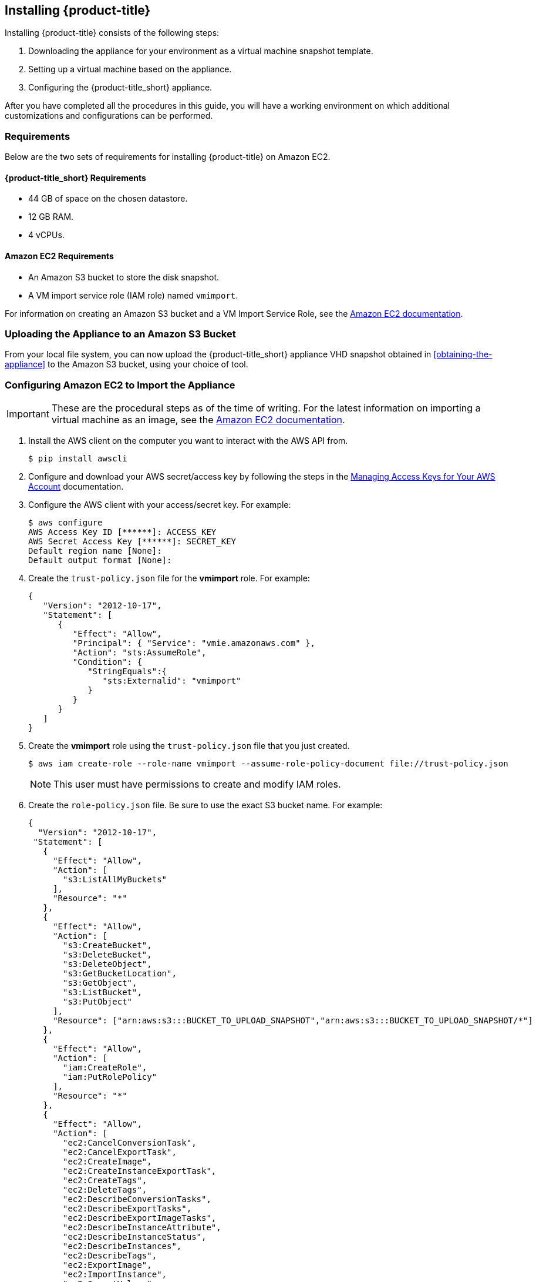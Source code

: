 [[installing-cloudforms-aws]]
== Installing {product-title}

Installing {product-title} consists of the following steps:

. Downloading the appliance for your environment as a virtual machine snapshot template.
. Setting up a virtual machine based on the appliance.
. Configuring the {product-title_short} appliance.

After you have completed all the procedures in this guide, you will have a working environment on which additional customizations and configurations can be performed.

ifdef::miq[]
[[obtaining-the-appliance]]
=== Obtaining the appliance

. In a browser, navigate to link:manageiq.org/download[].
. Select *Amazon* from the *--Choose your platform--* list.
. Select *Stable* from the *--Choose a release-git add-* list.
. Follow the instructions to download the appliance.
endif::miq[]

ifdef::cfme[]
[[obtaining-the-appliance]]
=== Obtaining the Appliance

. Go to link:https://access.redhat.com[access.redhat.com] and log in to the Red Hat Customer Portal using your customer account details.
. Click *Downloads* in the menu bar.
. Click *A-Z* to sort the product downloads alphabetically.
. Click *Red Hat CloudForms* to access the product download page.
. From the list of installers and images, click the *Download Now* link for *CFME EC2 Virtual Appliance*.
endif::cfme[]

[[requirements]]
=== Requirements

Below are the two sets of requirements for installing {product-title} on Amazon EC2.

==== {product-title_short} Requirements

* 44 GB of space on the chosen datastore.
* 12 GB RAM.
* 4 vCPUs.

==== Amazon EC2 Requirements

* An Amazon S3 bucket to store the disk snapshot.
* A VM import service role (IAM role) named `vmimport`.

For information on creating an Amazon S3 bucket and a VM Import Service Role, see the link:https://docs.aws.amazon.com/vm-import/latest/userguide/vmimport-image-import.html[Amazon EC2 documentation].

[[uploading-the-appliance-on-amazon-ec2]]
=== Uploading the Appliance to an Amazon S3 Bucket

From your local file system, you can now upload the {product-title_short} appliance VHD snapshot obtained in xref:obtaining-the-appliance[] to the Amazon S3 bucket, using your choice of tool.


[[configure-ec2-import-appliance]]
=== Configuring Amazon EC2 to Import the Appliance

[IMPORTANT]
====
These are the procedural steps as of the time of writing. For the latest information on importing a virtual machine as an image, see the link:https://docs.aws.amazon.com/vm-import/latest/userguide/vmimport-image-import.html[Amazon EC2 documentation].
====

. Install the AWS client on the computer you want to interact with the AWS API from.
+
----
$ pip install awscli
----
+
. Configure and download your AWS secret/access key by following the steps in the link:https://docs.aws.amazon.com/general/latest/gr/managing-aws-access-keys.html[Managing Access Keys for Your AWS Account] documentation.
. Configure the AWS client with your access/secret key. For example:
+
----

$ aws configure
AWS Access Key ID [******]: ACCESS_KEY
AWS Secret Access Key [******]: SECRET_KEY
Default region name [None]:
Default output format [None]:
----
+
. Create the `trust-policy.json` file for the *vmimport* role. For example:
+
----

{
   "Version": "2012-10-17",
   "Statement": [
      {
         "Effect": "Allow",
         "Principal": { "Service": "vmie.amazonaws.com" },
         "Action": "sts:AssumeRole",
         "Condition": {
            "StringEquals":{
               "sts:Externalid": "vmimport"
            }
         }
      }
   ]
}
----
+
. Create the *vmimport* role using the `trust-policy.json` file that you just created.
+
----
$ aws iam create-role --role-name vmimport --assume-role-policy-document file://trust-policy.json
----
+
[NOTE]
====
This user must have permissions to create and modify IAM roles.
====
. Create the `role-policy.json` file. Be sure to use the exact S3 bucket name. For example:
+
----
{
  "Version": "2012-10-17",
 "Statement": [
   {
     "Effect": "Allow",
     "Action": [
       "s3:ListAllMyBuckets"
     ],
     "Resource": "*"
   },
   {
     "Effect": "Allow",
     "Action": [
       "s3:CreateBucket",
       "s3:DeleteBucket",
       "s3:DeleteObject",
       "s3:GetBucketLocation",
       "s3:GetObject",
       "s3:ListBucket",
       "s3:PutObject"
     ],
     "Resource": ["arn:aws:s3:::BUCKET_TO_UPLOAD_SNAPSHOT","arn:aws:s3:::BUCKET_TO_UPLOAD_SNAPSHOT/*"]
   },
   {
     "Effect": "Allow",
     "Action": [
       "iam:CreateRole",
       "iam:PutRolePolicy"
     ],
     "Resource": "*"
   },
   {
     "Effect": "Allow",
     "Action": [
       "ec2:CancelConversionTask",
       "ec2:CancelExportTask",
       "ec2:CreateImage",
       "ec2:CreateInstanceExportTask",
       "ec2:CreateTags",
       "ec2:DeleteTags",
       "ec2:DescribeConversionTasks",
       "ec2:DescribeExportTasks",
       "ec2:DescribeExportImageTasks",
       "ec2:DescribeInstanceAttribute",
       "ec2:DescribeInstanceStatus",
       "ec2:DescribeInstances",
       "ec2:DescribeTags",
       "ec2:ExportImage",
       "ec2:ImportInstance",
       "ec2:ImportVolume",
       "ec2:StartInstances",
       "ec2:StopInstances",
       "ec2:TerminateInstances",
       "ec2:ImportImage",
       "ec2:ImportSnapshot",
       "ec2:DescribeImportImageTasks",
       "ec2:DescribeImportSnapshotTasks",
       "ec2:CancelImportTask"
     ],
     "Resource": "*"
   }
 ]
}
----
+
. Apply the *vmimport* role to the {product-title_short} appliance snapshot you uploaded to the S3 bucket.
+
----
$ aws iam put-role-policy --role-name vmimport --policy-name vmimport --policy-document file://role-policy.json
----
+


[[importing-the-appliance-on-amazon-ec2]]
=== Importing the Appliance to Amazon Elastic Compute Cloud (Amazon EC2)

To import the appliance:

. Create a containers.json file:
+
----
{
    "Description": " NAME OF IMPORTED SNAPSHOT IN AWS",
    "Format": "vhd",
    "UserBucket": {
        "S3Bucket": "BUCKET WITH UPLOADED .VHD SNAPSHOT",
        "S3Key": "PATH OF .VHD SNAPSHOT"
    }
}
----
+
See the link://docs.aws.amazon.com[AWS documentation] on VM import and export requirements,
such as image formats, instances, volume and file system types, and using regions.
+
. Use the AWS-CLI tools to import a disk as a snapshot. See the
link://docs.aws.amazon.com[AWS documentation] on using VM Import/Export to
import a disk as a snapshot.
+
[NOTE]
====
You can either specify a region, or if not, ensure that the S3 bucket is in the same
region where you want to import the snapshot.
====
+
----
$ aws ec2 import-snapshot --disk-container file://containers.json
----
+
. Check the progress of your snapshot import by running the following command:
+
----
 $ aws ec2 describe-import-snapshot-tasks --import-task-ids snap-SNAPSHOT_ID_GOT_FROM_RESPONSE
----
+
. Create an AMI from the snapshot. See the link://docs.aws.amazon.com[AWS documentation] on
using options with the following command to create and register a Linux AMI from a snapshot.
+
----
 $ aws ec2 register-image
----
